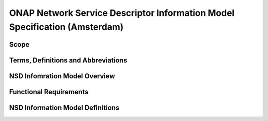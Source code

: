 ===========================================================================
ONAP Network Service Descriptor Information Model Specification (Amsterdam)
===========================================================================

Scope
-----

Terms, Definitions and Abbreviations
------------------------------------

NSD Infomration Model Overview
------------------------------

Functional Requirements
-----------------------

NSD Information Model Definitions
---------------------------------


